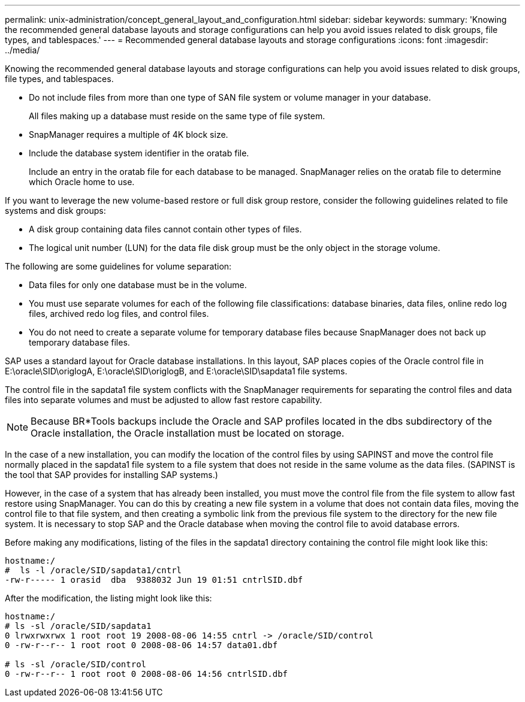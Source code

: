 ---
permalink: unix-administration/concept_general_layout_and_configuration.html
sidebar: sidebar
keywords: 
summary: 'Knowing the recommended general database layouts and storage configurations can help you avoid issues related to disk groups, file types, and tablespaces.'
---
= Recommended general database layouts and storage configurations
:icons: font
:imagesdir: ../media/

[.lead]
Knowing the recommended general database layouts and storage configurations can help you avoid issues related to disk groups, file types, and tablespaces.

* Do not include files from more than one type of SAN file system or volume manager in your database.
+
All files making up a database must reside on the same type of file system.

* SnapManager requires a multiple of 4K block size.
* Include the database system identifier in the oratab file.
+
Include an entry in the oratab file for each database to be managed. SnapManager relies on the oratab file to determine which Oracle home to use.

If you want to leverage the new volume-based restore or full disk group restore, consider the following guidelines related to file systems and disk groups:

* A disk group containing data files cannot contain other types of files.
* The logical unit number (LUN) for the data file disk group must be the only object in the storage volume.

The following are some guidelines for volume separation:

* Data files for only one database must be in the volume.
* You must use separate volumes for each of the following file classifications: database binaries, data files, online redo log files, archived redo log files, and control files.
* You do not need to create a separate volume for temporary database files because SnapManager does not back up temporary database files.

SAP uses a standard layout for Oracle database installations. In this layout, SAP places copies of the Oracle control file in E:\oracle\SID\origlogA, E:\oracle\SID\origlogB, and E:\oracle\SID\sapdata1 file systems.

The control file in the sapdata1 file system conflicts with the SnapManager requirements for separating the control files and data files into separate volumes and must be adjusted to allow fast restore capability.

NOTE: Because BR*Tools backups include the Oracle and SAP profiles located in the dbs subdirectory of the Oracle installation, the Oracle installation must be located on storage.

In the case of a new installation, you can modify the location of the control files by using SAPINST and move the control file normally placed in the sapdata1 file system to a file system that does not reside in the same volume as the data files. (SAPINST is the tool that SAP provides for installing SAP systems.)

However, in the case of a system that has already been installed, you must move the control file from the file system to allow fast restore using SnapManager. You can do this by creating a new file system in a volume that does not contain data files, moving the control file to that file system, and then creating a symbolic link from the previous file system to the directory for the new file system. It is necessary to stop SAP and the Oracle database when moving the control file to avoid database errors.

Before making any modifications, listing of the files in the sapdata1 directory containing the control file might look like this:

----
hostname:/
#  ls -l /oracle/SID/sapdata1/cntrl
-rw-r----- 1 orasid  dba  9388032 Jun 19 01:51 cntrlSID.dbf
----

After the modification, the listing might look like this:

----
hostname:/
# ls -sl /oracle/SID/sapdata1
0 lrwxrwxrwx 1 root root 19 2008-08-06 14:55 cntrl -> /oracle/SID/control
0 -rw-r--r-- 1 root root 0 2008-08-06 14:57 data01.dbf

# ls -sl /oracle/SID/control
0 -rw-r--r-- 1 root root 0 2008-08-06 14:56 cntrlSID.dbf
----
